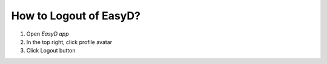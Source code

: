 How to Logout of EasyD?
=======================

1. Open *EasyD app*

2. In the top right, click profile avatar

3. Click Logout button